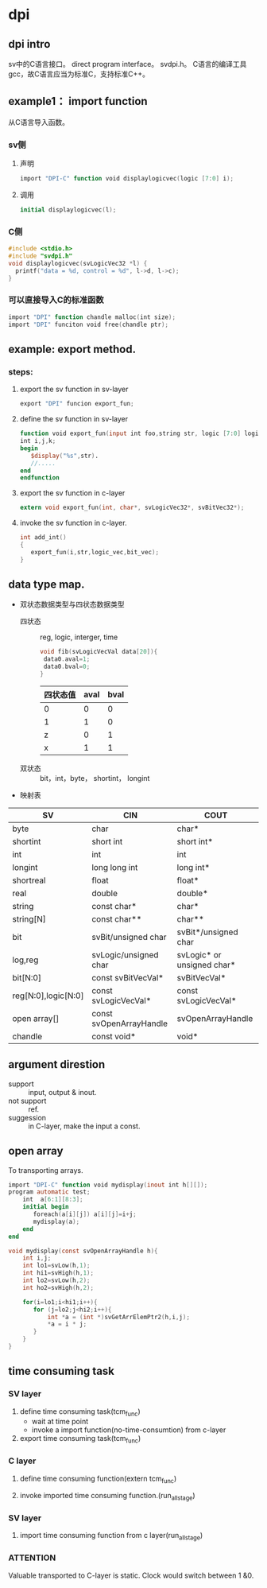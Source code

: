 * dpi
** dpi intro

sv中的C语言接口。
direct program interface。
svdpi.h。
C语言的编译工具gcc，故C语言应当为标准C，支持标准C++。

** example1： import function

从C语言导入函数。


*** sv侧

**** 声明

#+BEGIN_SRC verilog
import "DPI-C" function void displaylogicvec(logic [7:0] i);
#+END_SRC

**** 调用

#+BEGIN_SRC verilog
initial displaylogicvec(l);
#+END_SRC

*** C侧

#+BEGIN_SRC c
#include <stdio.h>
#include "svdpi.h"
void displaylogicvec(svLogicVec32 *l) {
  printf("data = %d, control = %d", l->d, l->c);
}
#+END_SRC

*** 可以直接导入C的标准函数
#+BEGIN_SRC verilog
import "DPI" function chandle malloc(int size);
import "DPI" funciton void free(chandle ptr);
#+END_SRC


** example: export method.

*** steps:
1. export the sv function in sv-layer
   #+BEGIN_SRC verilog
   export "DPI" funcion export_fun;
   #+END_SRC
2. define the sv function in sv-layer
   #+BEGIN_SRC verilog
   function void export_fun(input int foo,string str, logic [7:0] logic_arr, bit [63:0] bit_vec);
   int i,j,k;
   begin
      $display("%s",str).
      //.....
   end
   endfunction
   #+END_SRC
3. export the sv function in c-layer
   #+BEGIN_SRC c
   extern void export_fun(int, char*, svLogicVec32*, svBitVec32*);
   #+END_SRC
4. invoke the sv function in c-layer.
   #+BEGIN_SRC c
   int add_int()
   {
      export_fun(i,str,logic_vec,bit_vec);
   }
   #+END_SRC

** data type map.

- 双状态数据类型与四状态数据类型
  - 四状态 :: reg, logic, interger, time   
           #+BEGIN_SRC c
           void fib(svLogicVecVal data[20]){
            data0.aval=1;
            data0.bval=0;
           }           
           #+END_SRC
           | 四状态值 | aval | bval |
           |----------+------+------|
           | 0        |    0 |    0 |
           | 1        |    1 |    0 |
           | z        |    0 |    1 |
           | x        |    1 |    1 |
  - 双状态 :: bit，int，byte， shortint， longint

- 映射表
| SV                  | CIN                     | COUT                       |
|---------------------+-------------------------+----------------------------|
| byte                | char                    | char*                      |
| shortint            | short int               | short int*                 |
| int                 | int                     | int                        |
| longint             | long long int           | long int*                  |
| shortreal           | float                   | float*                     |
| real                | double                  | double*                    |
| string              | const char*             | char*                      |
| string[N]           | const char**            | char**                     |
| bit                 | svBit/unsigned char     | svBit*/unsigned char       |
| log,reg             | svLogic/unsigned char   | svLogic* or unsigned char* |
| bit[N:0]            | const svBitVecVal*      | svBitVecVal*               |
| reg[N:0],logic[N:0] | const svLogicVecVal*    | const svLogicVecVal*       |
| open array[]        | const svOpenArrayHandle | svOpenArrayHandle          |
| chandle             | const void*             | void*                      |
** argument direstion
- support :: input, output & inout.
- not support :: ref.
- suggession :: in C-layer, make the input a const.
** open array

To transporting arrays.
#+BEGIN_SRC verilog
import "DPI-C" function void mydisplay(inout int h[][]);
program automatic test;
    int  a[6:1][8:3];
    initial begin
       foreach(a[i][j]) a[i][j]=i+j;
       mydisplay(a);
    end
end
#+END_SRC

#+BEGIN_SRC c
void mydisplay(const svOpenArrayHandle h){
    int i,j;
    int lo1=svLow(h,1);
    int hi1=svHigh(h,1);
    int lo2=svLow(h,2);
    int ho2=svHigh(h,2);

    for(i=lo1;i<hi1;i++){
       for (j=lo2;j<hi2;i++){
           int *a = (int *)svGetArrElemPtr2(h,i,j);
           *a = i * j;
       }
    }
}
#+END_SRC


** time consuming task
*** SV layer
1. define time consuming task(tcm_func)
   - wait at time point
   - invoke a import function(no-time-consumtion) from c-layer
2. export time consuming task(tcm_func)

*** C layer

3. define time consuming function(extern tcm_func)

4. invoke imported time consuming function.(run_all_stage)

*** SV layer
5. import time consuming function from c layer(run_all_stage)

*** ATTENTION
Valuable transported to C-layer is static. Clock would switch between 1 &0.
